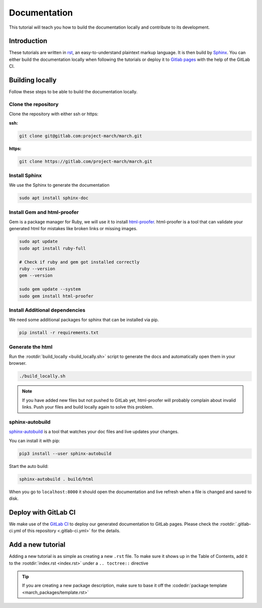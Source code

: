Documentation
=============
.. inclusion-introduction-start

This tutorial will teach you how to build the documentation locally and contribute to its development.

.. inclusion-introduction-end

Introduction
^^^^^^^^^^^^
These tutorials are written in `rst <https://docutils.sourceforge.io/rst.html>`_, an easy-to-understand plaintext markup language.
It is then build by `Sphinx <https://www.sphinx-doc.org/en/master/>`_. 
You can either build the documentation locally when following the tutorials or
deploy it to `Gitlab pages <https://docs.gitlab.com/ee/user/project/pages/>`_ with the help of the GitLab CI.

Building locally
^^^^^^^^^^^^^^^^
Follow these steps to be able to build the documentation locally.

Clone the repository
--------------------

Clone the repository with either ssh or https:

**ssh:**

.. code:: bash

    git clone git@gitlab.com:project-march/march.git

**https:**

.. code:: bash

    git clone https://gitlab.com/project-march/march.git

Install Sphinx
------------------------------
We use the Sphinx to generate the documentation

.. code:: bash

  sudo apt install sphinx-doc


Install Gem and html-proofer
----------------------------
Gem is a package manager for Ruby, we will use it to install `html-proofer <https://github.com/gjtorikian/html-proofer>`_.
html-proofer is a tool that can validate your generated html for mistakes like broken links or missing images.

.. code::

  sudo apt update
  sudo apt install ruby-full

  # Check if ruby and gem got installed correctly
  ruby --version
  gem --version

  sudo gem update --system
  sudo gem install html-proofer

Install Additional dependencies
-------------------------------
We need some additional packages for sphinx that can be installed via pip.

.. code::

  pip install -r requirements.txt


Generate the html
-----------------
Run the :rootdir:`build_locally <build_locally.sh>` script to
generate the docs and automatically open them in your browser.

.. code::

  ./build_locally.sh

.. note::
  If you have added new files but not pushed to GitLab yet, html-proofer will probably complain about invalid links.
  Push your files and build locally again to solve this problem.

sphinx-autobuild
-----------------------
`sphinx-autobuild <https://pypi.org/project/sphinx-autobuild/>`_ is a tool that
watches your doc files and live updates your changes.

You can install it with pip:

.. code::

  pip3 install --user sphinx-autobuild

Start the auto build:

.. code::

  sphinx-autobuild . build/html

When you go to ``localhost:8000`` it should open the documentation and live refresh
when a file is changed and saved to disk.

Deploy with GitLab CI
^^^^^^^^^^^^^^^^^^^^^
We make use of the `GitLab CI <https://docs.gitlab.com/ee/ci/>`_  to deploy our generated documentation to GitLab pages.
Please check the :rootdir:`.gitlab-ci.yml of this repository <.gitlab-ci.yml>` for the details.

Add a new tutorial
^^^^^^^^^^^^^^^^^^
Adding a new tutorial is as simple as creating a new ``.rst`` file.
To make sure it shows up in the Table of Contents, add it to the :rootdir:`index.rst <index.rst>` under a ``.. toctree::`` directive

.. tip:: If you are creating a new package description, make sure to base it off the :codedir:`package template <march_packages/template.rst>`
